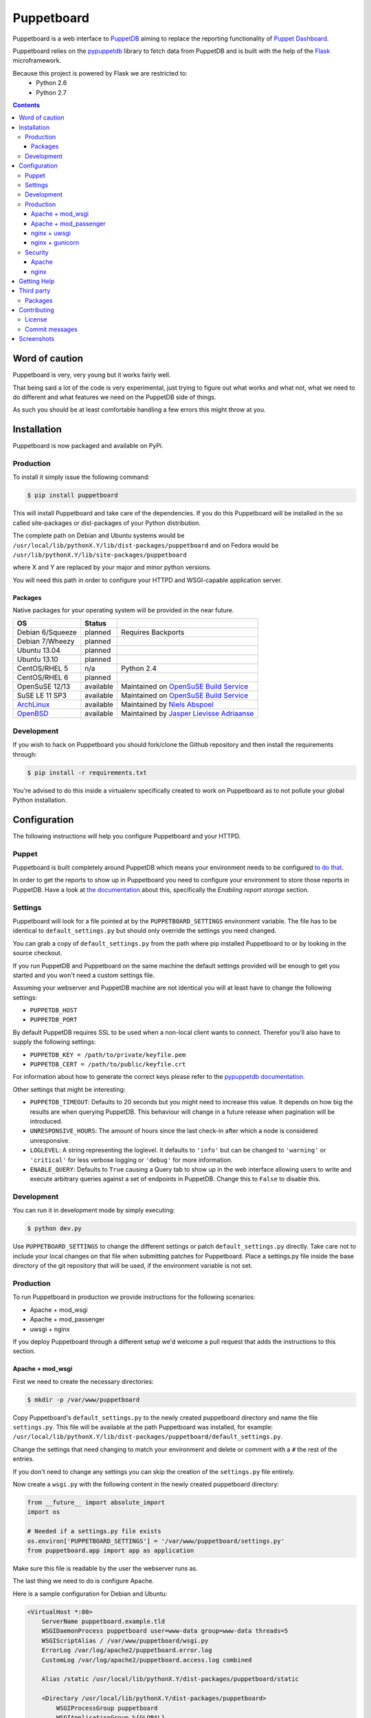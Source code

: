 ###########
Puppetboard
###########

Puppetboard is a web interface to `PuppetDB`_ aiming to replace the reporting
functionality of `Puppet Dashboard`_.

Puppetboard relies on the `pypuppetdb`_ library to fetch data from PuppetDB
and is built with the help of the `Flask`_ microframework.

.. _pypuppetdb: https://pypi.python.org/pypi/pypuppetdb
.. _PuppetDB: http://docs.puppetlabs.com/puppetdb/latest/index.html
.. _Puppet Dashboard: http://docs.puppetlabs.com/dashboard/
.. _Flask: http://flask.pocoo.org

Because this project is powered by Flask we are restricted to:
    * Python 2.6
    * Python 2.7

.. image:: https://raw.github.com/nedap/puppetboard/master/screenshots/overview.png
   :alt: View of a node
   :width: 1024
   :height: 700
   :align: center

.. contents::

Word of caution
===============

Puppetboard is very, very young but it works fairly well.

That being said a lot of the code is very experimental, just trying
to figure out what works and what not, what we need to do different
and what features we need on the PuppetDB side of things.

As such you should be at least comfortable handling a few errors
this might throw at you.

Installation
============

Puppetboard is now packaged and available on PyPi.

Production
----------

To install it simply issue the following command:

.. code-block:: bash

   $ pip install puppetboard

This will install Puppetboard and take care of the dependencies. If you
do this Puppetboard will be installed in the so called site-packages or
dist-packages of your Python distribution.

The complete path on Debian and Ubuntu systems would be ``/usr/local/lib/pythonX.Y/lib/dist-packages/puppetboard`` and on Fedora would be ``/usr/lib/pythonX.Y/lib/site-packages/puppetboard``

where X and Y are replaced by your major and minor python versions.

You will need this path in order to configure your HTTPD and WSGI-capable
application server.

Packages
^^^^^^^^
Native packages for your operating system will be provided in the near future.

+------------------+-----------+--------------------------------------------+
| OS               | Status    |                                            |
+==================+===========+============================================+
| Debian 6/Squeeze | planned   | Requires Backports                         |
+------------------+-----------+--------------------------------------------+
| Debian 7/Wheezy  | planned   |                                            |
+------------------+-----------+--------------------------------------------+
| Ubuntu 13.04     | planned   |                                            |
+------------------+-----------+--------------------------------------------+
| Ubuntu 13.10     | planned   |                                            |
+------------------+-----------+--------------------------------------------+
| CentOS/RHEL 5    | n/a       | Python 2.4                                 |
+------------------+-----------+--------------------------------------------+
| CentOS/RHEL 6    | planned   |                                            |
+------------------+-----------+--------------------------------------------+
| OpenSuSE 12/13   | available | Maintained on `OpenSuSE Build Service`_    |
+------------------+-----------+--------------------------------------------+
| SuSE LE 11 SP3   | available | Maintained on `OpenSuSE Build Service`_    |
+------------------+-----------+--------------------------------------------+
| `ArchLinux`_     | available | Maintained by `Niels Abspoel`_             |
+------------------+-----------+--------------------------------------------+
| `OpenBSD`_       | available | Maintained by `Jasper Lievisse Adriaanse`_ |
+------------------+-----------+--------------------------------------------+

.. _ArchLinux: https://aur.archlinux.org/packages/python2-puppetboard/
.. _Niels Abspoel: https://github.com/aboe76
.. _Jasper Lievisse Adriaanse: https://github.com/jasperla
.. _OpenBSD: http://www.openbsd.org/cgi-bin/cvsweb/ports/www/puppetboard/
.. _OpenSUSE Build Service: https://build.opensuse.org/package/show/systemsmanagement:puppet/python-puppetboard


Development
-----------

If you wish to hack on Puppetboard you should fork/clone the Github repository
and then install the requirements through:

.. code-block:: bash

   $ pip install -r requirements.txt

You're advised to do this inside a virtualenv specifically created to work on
Puppetboard as to not pollute your global Python installation.

Configuration
=============
The following instructions will help you configure Puppetboard and your HTTPD.

Puppet
------
Puppetboard is built completely around PuppetDB which means your environment
needs to be configured `to do that`_.

In order to get the reports to show up in Puppetboard you need to configure
your environment to store those reports in PuppetDB. Have a look at
`the documentation`_ about this, specifically the *Enabling report storage*
section.

.. _to do that: https://docs.puppetlabs.com/puppetdb/latest/connect_puppet_master.html#step-2-edit-config-files
.. _the documentation: https://docs.puppetlabs.com/puppetdb/latest/connect_puppet_master.html#edit-puppetconf

Settings
--------
Puppetboard will look for a file pointed at by the ``PUPPETBOARD_SETTINGS``
environment variable. The file has to be identical to ``default_settings.py``
but should only override the settings you need changed.

You can grab a copy of ``default_settings.py`` from the path where pip
installed Puppetboard to or by looking in the source checkout.

If you run PuppetDB and Puppetboard on the same machine the default settings
provided will be enough to get you started and you won't need a custom
settings file.

Assuming your webserver and PuppetDB machine are not identical you will at
least have to change the following settings:

* ``PUPPETDB_HOST``
* ``PUPPETDB_PORT``

By default PuppetDB requires SSL to be used when a non-local client wants to
connect. Therefor you'll also have to supply the following settings:

* ``PUPPETDB_KEY = /path/to/private/keyfile.pem``
* ``PUPPETDB_CERT = /path/to/public/keyfile.crt``

For information about how to generate the correct keys please refer to the
`pypuppetdb documentation`_.

Other settings that might be interesting:

* ``PUPPETDB_TIMEOUT``: Defaults to 20 seconds but you might need to increase
  this value. It depends on how big the results are when querying PuppetDB.
  This behaviour will change in a future release when pagination will be
  introduced.
* ``UNRESPONSIVE_HOURS``: The amount of hours since the last check-in after
  which a node is considered unresponsive.
* ``LOGLEVEL``: A string representing the loglevel. It defaults to ``'info'``
  but can be changed to ``'warning'`` or ``'critical'`` for less verbose
  logging or ``'debug'`` for more information.
* ``ENABLE_QUERY``: Defaults to ``True`` causing a Query tab to show up in the
  web interface allowing users to write and execute arbitrary queries against
  a set of endpoints in PuppetDB. Change this to ``False`` to disable this.

.. _pypuppetdb documentation: http://pypuppetdb.readthedocs.org/en/v0.1.0/quickstart.html#ssl

Development
-----------

You can run it in development mode by simply executing:

.. code-block:: bash

   $ python dev.py

Use ``PUPPETBOARD_SETTINGS`` to change the different settings or patch
``default_settings.py`` directly. Take care not to include your local changes on
that file when submitting patches for Puppetboard. Place a settings.py file
inside the base directory of the git repository that will be used, if the
environment variable is not set.

Production
----------
To run Puppetboard in production we provide instructions for the following
scenarios:

* Apache + mod_wsgi
* Apache + mod_passenger
* uwsgi + nginx

If you deploy Puppetboard through a different setup we'd welcome a pull
request that adds the instructions to this section.

Apache + mod_wsgi
^^^^^^^^^^^^^^^^^

First we need to create the necessary directories:

.. code-block:: bash

   $ mkdir -p /var/www/puppetboard

Copy Puppetboard's ``default_settings.py`` to the newly created puppetboard
directory and name the file ``settings.py``. This file will be available
at the path Puppetboard was installed, for example:
``/usr/local/lib/pythonX.Y/lib/dist-packages/puppetboard/default_settings.py``.

Change the settings that need changing to match your environment and delete
or comment with a ``#`` the rest of the entries.

If you don't need to change any settings you can skip the creation of the
``settings.py`` file entirely.

Now create a ``wsgi.py`` with the following content in the newly created
puppetboard directory:

.. code-block:: python

    from __future__ import absolute_import
    import os

    # Needed if a settings.py file exists
    os.environ['PUPPETBOARD_SETTINGS'] = '/var/www/puppetboard/settings.py'
    from puppetboard.app import app as application

Make sure this file is readable by the user the webserver runs as.

The last thing we need to do is configure Apache.

Here is a sample configuration for Debian and Ubuntu:

.. code-block:: apache

    <VirtualHost *:80>
        ServerName puppetboard.example.tld
        WSGIDaemonProcess puppetboard user=www-data group=www-data threads=5
        WSGIScriptAlias / /var/www/puppetboard/wsgi.py
        ErrorLog /var/log/apache2/puppetboard.error.log
        CustomLog /var/log/apache2/puppetboard.access.log combined

        Alias /static /usr/local/lib/pythonX.Y/dist-packages/puppetboard/static

        <Directory /usr/local/lib/pythonX.Y/dist-packages/puppetboard>
            WSGIProcessGroup puppetboard
            WSGIApplicationGroup %{GLOBAL}
            Order deny,allow
            Allow from all
        </Directory>
    </VirtualHost>

Here is a sample configuration for Fedora:

.. code-block:: apache

    <VirtualHost *:80>
        ServerName puppetboard.example.tld
        WSGIDaemonProcess puppetboard user=apache group=apache threads=5
        WSGIScriptAlias / /var/www/puppetboard/wsgi.py
        ErrorLog /var/log/httpd/puppetboard.error.log
        CustomLog /var/log/httpd/puppetboard.access.log combined

        Alias /static /usr/lib/pythonX.Y/site-packages/puppetboard/static

        <Directory /usr/lib/pythonX.Y/site-packages/puppetboard>
            WSGIProcessGroup puppetboard
            WSGIApplicationGroup %{GLOBAL}
            Require all granted
        </Directory>
    </VirtualHost>


Note the directory path, it's the path to where pip installed Puppetboard; X.Y
must be replaced with your python version. We also alias the ``/static`` path
so that Apache will serve the static files like the included CSS and Javascript.

Apache + mod_passenger
^^^^^^^^^^^^^^^^^^^^^^

It is possible to run Python applications through Passenger. Passenger has
supported this since version 3 but it's considered experimental. Since the
release of Passenger 4 it's a 'core' feature of the product.

Performance wise it also leaves something to be desired compared to the
mod_wsgi powered solution. Application start up is noticeably slower and
loading pages takes a fraction longer.

First we need to create the necessary directories:

.. code-block:: bash

   $ mkdir -p /var/www/puppetboard/{tmp,public}

Copy Puppetboard's ``default_settings.py`` to the newly created puppetboard
directory and name the file ``settings.py``. This file will be available
at the path Puppetboard was installed, for example:
``/usr/local/lib/pythonX.Y/lib/dist-packages/puppetboard/default_settings.py``.

Change the settings that need changing to match your environment and delete
or comment with a ``#`` the rest of the entries.

If you don't need to change any settings you can skip the creation of the
``settings.py`` file entirely.

Now create a ``passenger_wsgi.py`` with the following content in the newly
created puppetboard directory:

.. code-block:: python

    from __future__ import absolute_import
    import os
    import logging

    logging.basicConfig(filename='/path/to/file/for/logging', level=logging.INFO)

    # Needed if a settings.py file exists
    os.environ['PUPPETBOARD_SETTINGS'] = '/var/www/puppetboard/settings.py'

    try:
        from puppetboard.app import app as application
    except Exception, inst:
        logging.exception("Error: %s", str(type(inst)))

Unfortunately due to the way Passenger works we also need to configure logging
inside ``passenger_wsgi.py`` else application start up issues won't be logged.

This means that even though ``LOGLEVEL`` might be set in your ``settings.py``
this setting will take precedence over it.

Now the only thing left to do is configure Apache:

.. code-block:: apache

   <VirtualHost *:80>
       ServerName puppetboard.example.tld
       DocumentRoot /var/www/puppetboard/public
       ErrorLog /var/log/apache2/puppetboard.error.log
       CustomLog /var/log/apache2/puppetboard.access.log combined

       RackAutoDetect On
       Alias /static /usr/local/lib/pythonX.Y/dist-packages/puppetboard/static
   </VirtualHost>

Note the ``/static`` alias path, it's the path to where pip installed
Puppetboard. This is needed so that Apache will serve the static files like
the included CSS and Javascript.

nginx + uwsgi
^^^^^^^^^^^^^
A common Python deployment scenario is to use the uwsgi application server
(which can also serve rails/rack, PHP, Perl and other applications) and proxy
to it through something like nginx or perhaps even HAProxy.

uwsgi has a feature that every instance can run as its own user. In this
example we'll use the ``www-data`` user but you can create a separate user
solely for running Puppetboard and use that instead.

First we need to create the necessary directories:

.. code-block:: bash

   $ mkdir -p /var/www/puppetboard

Copy Puppetboard's ``default_settings.py`` to the newly created puppetboard
directory and name the file ``settings.py``. This file will be available
at the path Puppetboard was installed, for example:
``/usr/local/lib/pythonX.Y/lib/dist-packages/puppetboard/default_settings.py``.

Change the settings that need changing to match your environment and delete
or comment with a ``#`` the rest of the entries.

If you don't need to change any settings you can skip the creation of the
``settings.py`` file entirely.

Now create a ``wsgi.py`` with the following content in the newly created
puppetboard directory:

.. code-block:: python

    from __future__ import absolute_import
    import os

    # Needed if a settings.py file exists
    os.environ['PUPPETBOARD_SETTINGS'] = '/var/www/puppetboard/settings.py'
    from puppetboard.app import app as application

Make sure this file is owned by the user and group the uwsgi instance will run
as.

Now we need to start uwsgi:

.. code-block:: bash

   $ uwsgi --socket :9090 --wsgi-file /var/www/puppetboard/wsgi.py

Feel free to change the port to something other than ``9090``.

The last thing we need to do is configure nginx to proxy the requests:

.. code-block:: nginx

   upstream puppetboard {
       server 127.0.0.1:9090;
   }

   server {
       listen      80;
       server_name puppetboard.example.tld;
       charset     utf-8;

       location /static {
           alias /usr/local/lib/pythonX.Y/dist-packages/puppetboard/static;
       }

       location / {
           uwsgi_pass puppetboard;
           include    /path/to/uwsgi_params/probably/etc/nginx/uwsgi_params;
       }
   }

If all went well you should now be able to access to Puppetboard. Note the
``/static`` location block to make nginx serve static files like the included
CSS and Javascript.

Because nginx natively supports the uwsgi protocol we use ``uwsgi_pass``
instead of the traditional ``proxy_pass``.

nginx + gunicorn
^^^^^^^^^^^^^
You can use gunicorn instead of uwsgi if you prefer, the process doesn't
differ too much. As we can't use ``uwsgi_pass`` with gunicorn, the nginx configuration file is going to differ a bit:

.. code-block:: nginx

    upstream puppetboard {
        server 127.0.0.1:9090;
    }

    server {
        listen      80;
        server_name puppetboard.example.tld;
        charset     utf-8;

        location /static {
            alias /usr/local/lib/pythonX.Y/dist-packages/puppetboard/static;
        }

        location / {
            add_header Access-Control-Allow-Origin *;
            proxy_pass_header Server;
            proxy_set_header Host $http_host;
            proxy_redirect off;
            proxy_set_header X-Real-IP $remote_addr;
            proxy_set_header X-Scheme $scheme;
            proxy_connect_timeout 10;
            proxy_read_timeout 10;
            proxy_pass 127.0.0.1:9090;
        }
    }

Now, for running it with gunicorn:

.. code-block:: bash

   $ cd /usr/local/lib/pythonX.Y/dist-packages/puppetboard
   $ gunicorn -b 127.0.0.1:9090 puppetboard.app:app

As we may want to serve in the background, and we need ``PUPPETBOARD_SETTINGS`` as an environment variable, is recommendable to run this under supervisor. An example supervisor config with basic settings is the following:

.. code-block:: ini

    [program:puppetboard]
    command=gunicorn -b 127.0.0.1:9090 puppetboard.app:app
    user=www-data
    stdout_logfile=/var/log/supervisor/puppetboard/puppetboard.out
    stderr_logfile=/var/log/supervisor/puppetboard/puppetboard.err
    environment=PUPPETBOARD_SETTINGS="/var/www/puppetboard/settings.py"

Security
--------

If you wish to make users authenticate before getting access to Puppetboard
you can use one of the following configuration snippets.

Apache
^^^^^^

Inside the ``VirtualHost``:

.. code-block:: apache

    <Location "/">
        AuthType Basic
        AuthName "Puppetboard"
        Require valid-user
        AuthBasicProvider file
        AuthUserFile /path/to/a/file.htpasswd
    </Location>

nginx
^^^^^

Inside the ``location / {}`` block that has the ``uwsgi_pass`` directive:

.. code-block:: nginx

    auth_basic "Puppetboard";
    auth_basic_user_file /path/to/a/file.htpasswd;

Getting Help
============
This project is still very new so it's not inconceivable you'll run into
issues.

For bug reports you can file an `issue`_. If you need help with something
feel free to hit up `@daenney`_ by e-mail or find him on IRC. He can usually
be found on `IRCnet`_ and `Freenode`_ and idles in #puppet.

There's now also the #puppetboard channel on `Freenode`_ where we hang out
and answer questions related to pypuppetdb and Puppetboard.

.. _issue: https://github.com/nedap/puppetboard/issues
.. _@daenney: https://github.com/daenney
.. _IRCnet: http://www.ircnet.org
.. _Freenode: http://freenode.net

Third party
===========
Some people have already started building things with and around Puppetboard.

`Hunter Haugen`_ has provided a Vagrant setup:

* https://github.com/hunner/puppetboard-vagrant

`Spencer Krum`_ created a Puppet module to install Puppetboard with:

* https://github.com/nibalizer/puppet-module-puppetboard

You can install it with:

    puppet module install nibalizer-puppetboard

.. _Hunter Haugen: https://github.com/hunner
.. _Spencer Krum: https://github.com/nibalizer

Packages
--------
An OpenBSD port is being maintained by `Jasper Lievisse Adriaanse`_ and can be
viewed `here`_.

.. _Jasper Lievisse Adriaanse: https://github.com/jasperla
.. _here: http://www.openbsd.org/cgi-bin/cvsweb/ports/www/puppetboard/

Contributing
============
We welcome contributions to this project. However, there are a few ground
rules contributors should be aware of.

License
-------
This project is licensed under the Apache v2.0 License. As such, your
contributions, once accepted, are automatically covered by this license.

Commit messages
---------------
Write decent commit messages. Don't use swear words and refrain from
uninformative commit messages as 'fixed typo'.

The preferred format of a commit message:

::

    docs/quickstart: Fixed a typo in the Nodes section.

    If needed, elaborate further on this commit. Feel free to write a
    complete blog post here if that helps us understand what this is
    all about.

    Fixes #4 and resolves #2.

If you'd like a more elaborate guide on how to write and format your commit
messages have a look at this post by `Tim Pope`_.

.. _Tim Pope: http://tbaggery.com/2008/04/19/a-note-about-git-commit-messages.html

Screenshots
===========

.. image:: https://raw.github.com/nedap/puppetboard/master/screenshots/overview.png
   :alt: Overview / Index / Homepage
   :width: 1024
   :height: 700
   :align: center

.. image:: https://raw.github.com/nedap/puppetboard/master/screenshots/nodes.png
   :alt: Nodes view, all active nodes
   :width: 1024
   :height: 700
   :align: center

.. image:: https://raw.github.com/nedap/puppetboard/master/screenshots/node.png
   :alt: Single node page / overview
   :width: 1024
   :height: 700
   :align: center

.. image:: https://raw.github.com/nedap/puppetboard/master/screenshots/report.png
   :alt: Report view
   :width: 1024
   :height: 700
   :align: center

.. image:: https://raw.github.com/nedap/puppetboard/master/screenshots/report_message.png
   :alt: Report view with message
   :width: 1024
   :height: 700
   :align: center

.. image:: https://raw.github.com/nedap/puppetboard/master/screenshots/facts.png
   :alt: Facts view
   :width: 1024
   :height: 700
   :align: center

.. image:: https://raw.github.com/nedap/puppetboard/master/screenshots/fact.png
   :alt: Single fact, with graphs
   :width: 1024
   :height: 700
   :align: center

.. image:: https://raw.github.com/nedap/puppetboard/master/screenshots/fact_value.png
   :alt: All nodes that have this fact with that value
   :width: 1024
   :height: 700
   :align: center

.. image:: https://raw.github.com/nedap/puppetboard/master/screenshots/metrics.png
   :alt: Metrics view
   :width: 1024
   :height: 700
   :align: center

.. image:: https://raw.github.com/nedap/puppetboard/master/screenshots/metric.png
   :alt: Single metric
   :width: 1024
   :height: 700
   :align: center

.. image:: https://raw.github.com/nedap/puppetboard/master/screenshots/query.png
   :alt: Query view
   :width: 1024
   :height: 700
   :align: center

.. image:: https://raw.github.com/nedap/puppetboard/master/screenshots/broken.png
   :alt: Error page
   :width: 1024
   :height: 700
   :align: center
